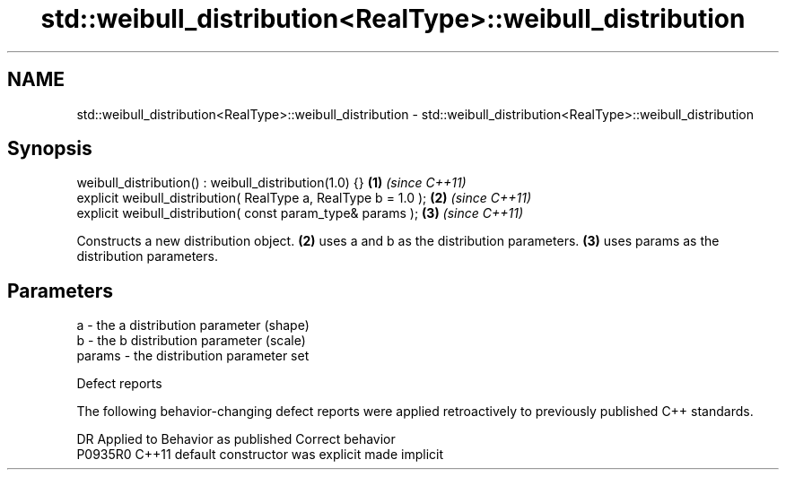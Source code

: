 .TH std::weibull_distribution<RealType>::weibull_distribution 3 "2020.03.24" "http://cppreference.com" "C++ Standard Libary"
.SH NAME
std::weibull_distribution<RealType>::weibull_distribution \- std::weibull_distribution<RealType>::weibull_distribution

.SH Synopsis

  weibull_distribution() : weibull_distribution(1.0) {}          \fB(1)\fP \fI(since C++11)\fP
  explicit weibull_distribution( RealType a, RealType b = 1.0 ); \fB(2)\fP \fI(since C++11)\fP
  explicit weibull_distribution( const param_type& params );     \fB(3)\fP \fI(since C++11)\fP

  Constructs a new distribution object. \fB(2)\fP uses a and b as the distribution parameters. \fB(3)\fP uses params as the distribution parameters.

.SH Parameters


  a      - the a distribution parameter (shape)
  b      - the b distribution parameter (scale)
  params - the distribution parameter set


  Defect reports

  The following behavior-changing defect reports were applied retroactively to previously published C++ standards.

  DR      Applied to Behavior as published            Correct behavior
  P0935R0 C++11      default constructor was explicit made implicit




